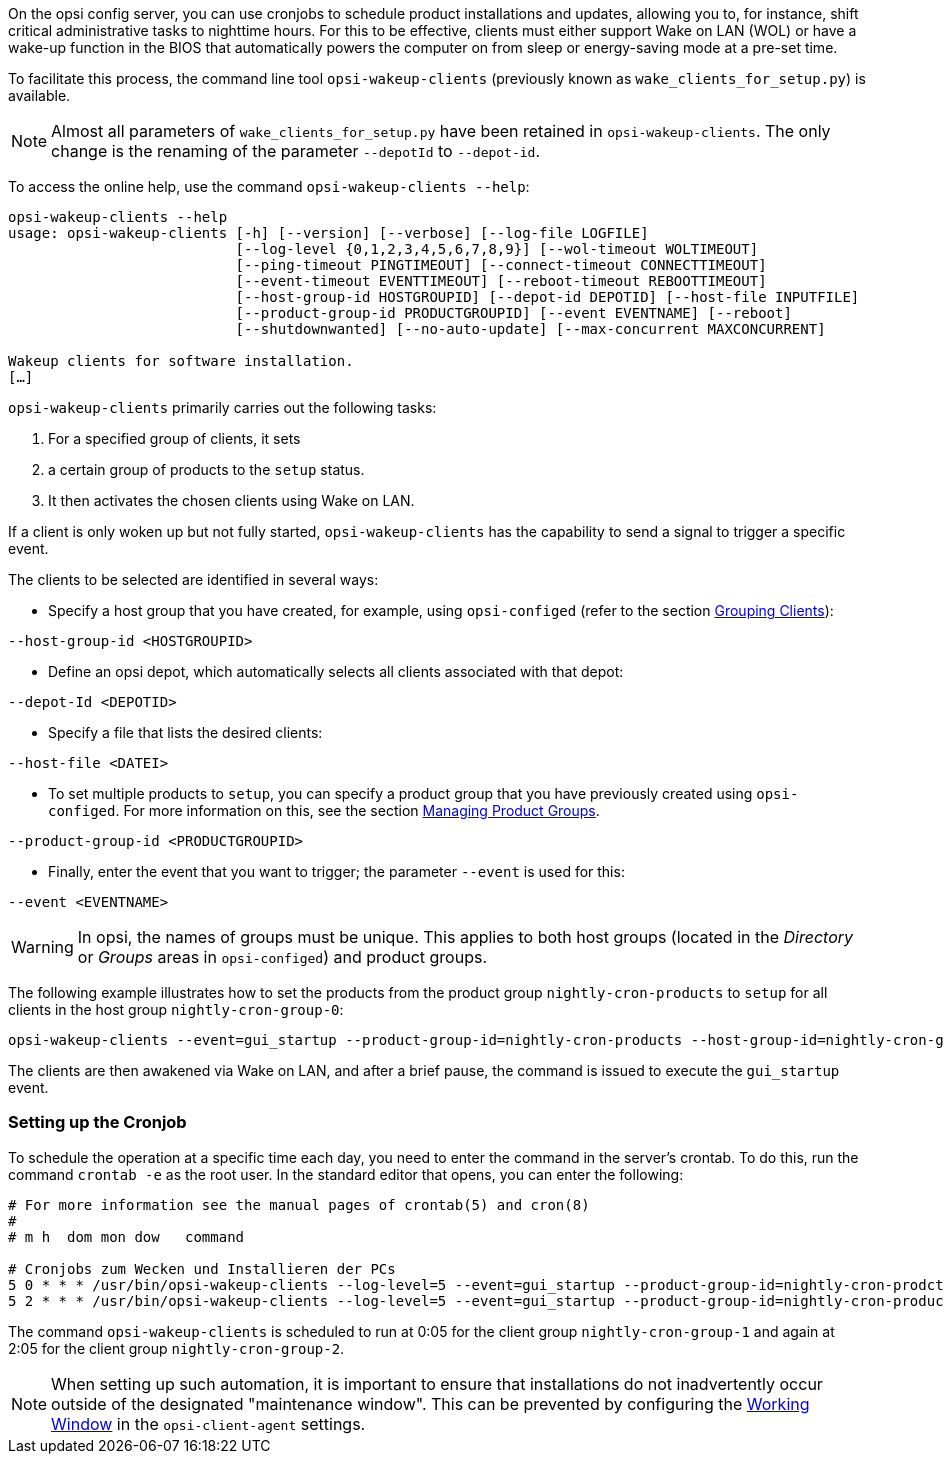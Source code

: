 ////
; Copyright (c) uib GmbH (www.uib.de)
; This documentation is owned by uib
; and published under the german creative commons by-sa license
; see:
; https://creativecommons.org/licenses/by-sa/3.0/de/
; https://creativecommons.org/licenses/by-sa/3.0/de/legalcode
; english:
; https://creativecommons.org/licenses/by-sa/3.0/
; https://creativecommons.org/licenses/by-sa/3.0/legalcode
;
; credits: https://www.opsi.org/credits/
////

:Author:    uib GmbH
:Email:     info@uib.de
:Date:      10.01.2024
:Revision:  4.3
:toclevels: 6
:doctype:   book
:icons:     font
:xrefstyle: full



On the opsi config server, you can use cronjobs to schedule product installations and updates, allowing you to, for instance, shift critical administrative tasks to nighttime hours. For this to be effective, clients must either support Wake on LAN (WOL) or have a wake-up function in the BIOS that automatically powers the computer on from sleep or energy-saving mode at a pre-set time.

To facilitate this process, the command line tool `opsi-wakeup-clients` (previously known as `wake_clients_for_setup.py`) is available.

NOTE: Almost all parameters of `wake_clients_for_setup.py` have been retained in `opsi-wakeup-clients`. The only change is the renaming of the parameter `--depotId` to `--depot-id`.

To access the online help, use the command `opsi-wakeup-clients --help`:

[source,console]
----
opsi-wakeup-clients --help
usage: opsi-wakeup-clients [-h] [--version] [--verbose] [--log-file LOGFILE]
                           [--log-level {0,1,2,3,4,5,6,7,8,9}] [--wol-timeout WOLTIMEOUT]
                           [--ping-timeout PINGTIMEOUT] [--connect-timeout CONNECTTIMEOUT]
                           [--event-timeout EVENTTIMEOUT] [--reboot-timeout REBOOTTIMEOUT]
                           [--host-group-id HOSTGROUPID] [--depot-id DEPOTID] [--host-file INPUTFILE]
                           [--product-group-id PRODUCTGROUPID] [--event EVENTNAME] [--reboot]
                           [--shutdownwanted] [--no-auto-update] [--max-concurrent MAXCONCURRENT]

Wakeup clients for software installation.
[…]
----

`opsi-wakeup-clients` primarily carries out the following tasks:

. For a specified group of clients, it sets
. a certain group of products to the `setup` status.
. It then activates the chosen clients using Wake on LAN.

If a client is only woken up but not fully started, `opsi-wakeup-clients` has the capability to send a signal to trigger a specific event.

The clients to be selected are identified in several ways:

* Specify a host group that you have created, for example, using `opsi-configed` (refer to the section xref:gui:configed.adoc#opsi-manual-configed-treeview[Grouping Clients]): +
[source,console]
----
--host-group-id <HOSTGROUPID>
----

* Define an opsi depot, which automatically selects all clients associated with that depot: +
[source,console]
----
--depot-Id <DEPOTID>
----

* Specify a file that lists the desired clients: +
[source,console]
----
--host-file <DATEI>
----

* To set multiple products to `setup`, you can specify a product group that you have previously created using `opsi-configed`. For more information on this, see the section xref:opsi-modules:software-on-demand.adoc#software-on-demand_product-group-management[Managing Product Groups]. +
[source,console]
----
--product-group-id <PRODUCTGROUPID>
----

* Finally, enter the event that you want to trigger; the parameter `--event` is used for this: +
[source,console]
----
--event <EVENTNAME>
----

WARNING: In opsi, the names of groups must be unique. This applies to both host groups (located in the _Directory_ or _Groups_ areas in `opsi-configed`) and product groups.

The following example illustrates how to set the products from the product group `nightly-cron-products` to `setup` for all clients in the host group `nightly-cron-group-0`:

[source,console]
----
opsi-wakeup-clients --event=gui_startup --product-group-id=nightly-cron-products --host-group-id=nightly-cron-group-0
----

The clients are then awakened via Wake on LAN, and after a brief pause, the command is issued to execute the `gui_startup` event.

=== Setting up the Cronjob

To schedule the operation at a specific time each day, you need to enter the command in the server's crontab. To do this, run the command `crontab -e` as the root user. In the standard editor that opens, you can enter the following:

[source,configfile]
----
# For more information see the manual pages of crontab(5) and cron(8)
#
# m h  dom mon dow   command

# Cronjobs zum Wecken und Installieren der PCs
5 0 * * * /usr/bin/opsi-wakeup-clients --log-level=5 --event=gui_startup --product-group-id=nightly-cron-prodcts --host-group-id=nightly-cron-group-1 --wol-timeout=120 --event-timeout=120
5 2 * * * /usr/bin/opsi-wakeup-clients --log-level=5 --event=gui_startup --product-group-id=nightly-cron-products --host-group-id=nightly-cron-group-2 --wol-timeout=120 --event-timeout=120
----

The command `opsi-wakeup-clients` is scheduled to run at 0:05 for the client group `nightly-cron-group-1` and again at 2:05 for the client group `nightly-cron-group-2`.

NOTE: When setting up such automation, it is important to ensure that installations do not inadvertently occur outside of the designated "maintenance window". This can be prevented by configuring the xref:clients:windows-client/windows-client-agent.adoc#opsi-manual-clientagent-working-window[Working Window] in the `opsi-client-agent` settings.
